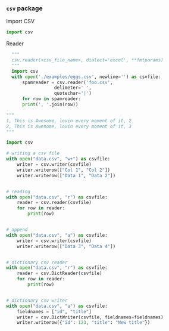 *** =csv= package

Import CSV
#+BEGIN_SRC python
import csv
#+END_SRC

Reader
#+BEGIN_SRC python
  """
  csv.reader(<csv_file_name>, dialect='excel', **fmtparams)
  """
  import csv
  with open('./examples/eggs.csv', newline='') as csvfile:
      spamreader = csv.reader('foo.csv',
			      delimeter=' ',
			      quotechar='|')
      for row in spamreader:
	  print(', '.join(row))

"""
1, This is Awesome, lovin every moment of it, 2
2, This is Awesome, lovin every moment of it, 3
"""
#+END_SRC

#+BEGIN_SRC python
import csv

# writing a csv file
with open("data.csv", "w+") as csvfile:
    writer = csv.writer(csvfile)
    writer.writerow(["Col 1", "Col 2"])
    writer.writerow(["Data 1", "Data 2"])


# reading
with open("data.csv", "r") as csvfile:
    reader = csv.reader(csvfile)
    for row in reader:
        print(row)


# append
with open("data.csv", "a") as csvfile:
    writer = csv.writer(csvfile)
    writer.writerow(["Data 3", "Data 4"])


# dictionary csv reader
with open("data.csv", "r") as csvfile:
    reader = csv.DictReader(csvfile)
    for row in reader:
        print(row)


# dictionary csv writer
with open("data.csv", "a") as csvfile:
    fieldnames = ["id", "title"]
    writer = csv.DictWriter(csvfile, fieldnames=fieldnames)
    writer.writerow({"id": 123, "title": "New title"})
#+END_SRC

